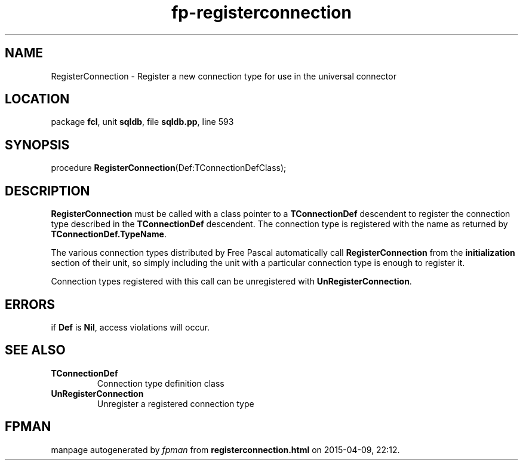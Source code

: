 .\" file autogenerated by fpman
.TH "fp-registerconnection" 3 "2014-03-14" "fpman" "Free Pascal Programmer's Manual"
.SH NAME
RegisterConnection - Register a new connection type for use in the universal connector
.SH LOCATION
package \fBfcl\fR, unit \fBsqldb\fR, file \fBsqldb.pp\fR, line 593
.SH SYNOPSIS
procedure \fBRegisterConnection\fR(Def:TConnectionDefClass);
.SH DESCRIPTION
\fBRegisterConnection\fR must be called with a class pointer to a \fBTConnectionDef\fR descendent to register the connection type described in the \fBTConnectionDef\fR descendent. The connection type is registered with the name as returned by \fBTConnectionDef.TypeName\fR.

The various connection types distributed by Free Pascal automatically call \fBRegisterConnection\fR from the \fBinitialization\fR section of their unit, so simply including the unit with a particular connection type is enough to register it.

Connection types registered with this call can be unregistered with \fBUnRegisterConnection\fR.


.SH ERRORS
if \fBDef\fR is \fBNil\fR, access violations will occur.


.SH SEE ALSO
.TP
.B TConnectionDef
Connection type definition class
.TP
.B UnRegisterConnection
Unregister a registered connection type

.SH FPMAN
manpage autogenerated by \fIfpman\fR from \fBregisterconnection.html\fR on 2015-04-09, 22:12.

